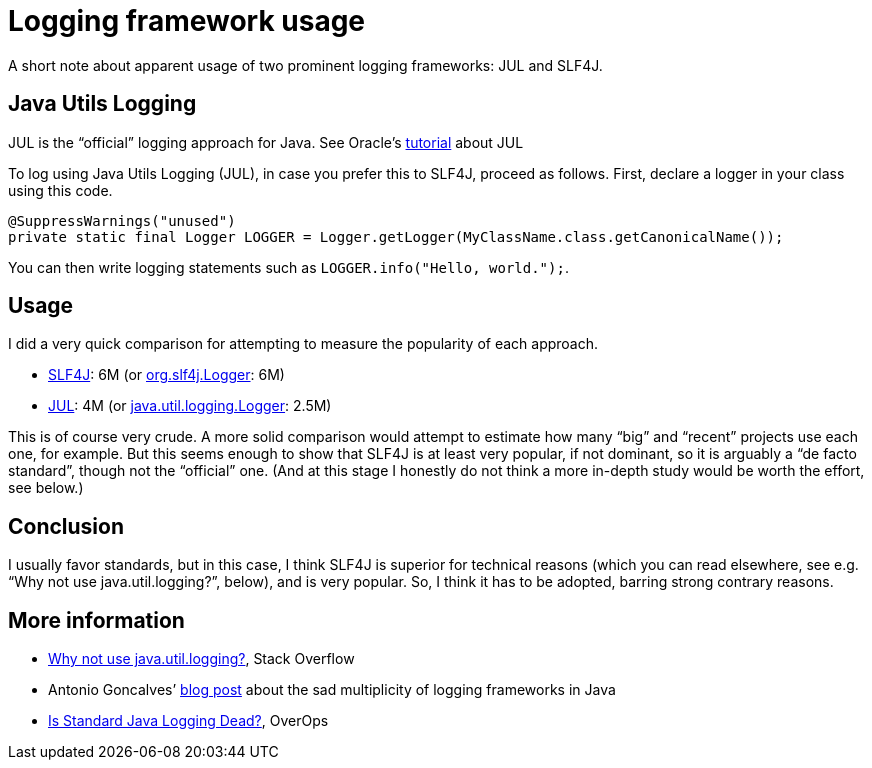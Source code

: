 = Logging framework usage

A short note about apparent usage of two prominent logging frameworks: JUL and SLF4J.

== Java Utils Logging
JUL is the “official” logging approach for Java. See Oracle’s https://docs.oracle.com/javase/8/docs/technotes/guides/logging/index.html[tutorial] about JUL

To log using Java Utils Logging (JUL), in case you prefer this to SLF4J, proceed as follows. First, declare a logger in your class using this code.

----
@SuppressWarnings("unused")
private static final Logger LOGGER = Logger.getLogger(MyClassName.class.getCanonicalName());
----

You can then write logging statements such as `LOGGER.info("Hello, world.");`.

== Usage
I did a very quick comparison for attempting to measure the popularity of each approach.

* https://github.com/search?l=java&q=%22org.slf4j%22&type=Code[SLF4J]: 6M (or https://github.com/search?l=java&q=%22org.slf4j.Logger%22&type=Code[org.slf4j.Logger]: 6M)
* https://github.com/search?l=java&q=%22java.util.logging%22&type=Code[JUL]: 4M (or https://github.com/search?l=java&q=%22java.util.logging.Logger%22&type=Code[java.util.logging.Logger]: 2.5M)

This is of course very crude. A more solid comparison would attempt to estimate how many “big” and “recent” projects use each one, for example. But this seems enough to show that SLF4J is at least very popular, if not dominant, so it is arguably a “de facto standard”, though not the “official” one. (And at this stage I honestly do not think a more in-depth study would be worth the effort, see below.)

== Conclusion
I usually favor standards, but in this case, I think SLF4J is superior for technical reasons (which you can read elsewhere, see e.g. “Why not use java.util.logging?”, below), and is very popular. So, I think it has to be adopted, barring strong contrary reasons.

== More information
* https://stackoverflow.com/questions/11359187/why-not-use-java-util-logging[Why not use java.util.logging?], Stack Overflow
* Antonio Goncalves’ https://antoniogoncalves.org/2012/09/06/i-need-you-for-logging-api-spec-lead/[blog post] about the sad multiplicity of logging frameworks in Java
* https://www.overops.com/blog/is-standard-java-logging-dead-log4j-vs-log4j2-vs-logback-vs-java-util-logging/[Is Standard Java Logging Dead?], OverOps

